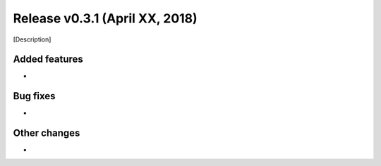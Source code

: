 Release v0.3.1 (April XX, 2018)
+++++++++++++++++++++++++++++++

[Description]



Added features
--------------

*


Bug fixes
---------

*


Other changes
-------------

*

